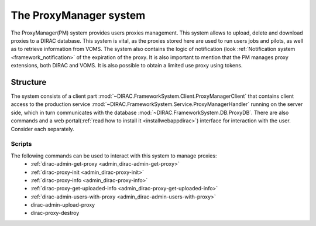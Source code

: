 .. _framework_proxymanager:

=======================
The ProxyManager system
=======================

The ProxyManager(PM) system provides users proxies management. This system allows to upload, delete and download proxies to a DIRAC database.
This system is vital, as the proxies stored here are used to run users jobs and pilots, as well as to retrieve information from VOMS.
The system also contains the logic of notification (look :ref:`Notification system <framework_notification>` of the expiration of the proxy.
It is also important to mention that the PM manages proxy extensions, both DIRAC and VOMS. It is also possible to obtain a limited use proxy using tokens.

Structure
=========

The system consists of a client part :mod:`~DIRAC.FrameworkSystem.Client.ProxyManagerClient` that contains client access to
the production service :mod:`~DIRAC.FrameworkSystem.Service.ProxyManagerHandler` running on the server side,
which in turn communicates with the database :mod:`~DIRAC.FrameworkSystem.DB.ProxyDB`.
There are also commands and a web portal(:ref:`read how to install it <installwebappdirac>`) interface for interaction with the user.
Consider each separately.

Scripts
-------

The following commands can be used to interact with this system to manage proxies:
  * :ref:`dirac-admin-get-proxy <admin_dirac-admin-get-proxy>`
  * :ref:`dirac-proxy-init <admin_dirac-proxy-init>`
  * :ref:`dirac-proxy-info <admin_dirac-proxy-info>`
  * :ref:`dirac-proxy-get-uploaded-info <admin_dirac-proxy-get-uploaded-info>`
  * :ref:`dirac-admin-users-with-proxy <admin_dirac-admin-users-with-proxy>`
  * dirac-admin-upload-proxy
  * dirac-proxy-destroy

